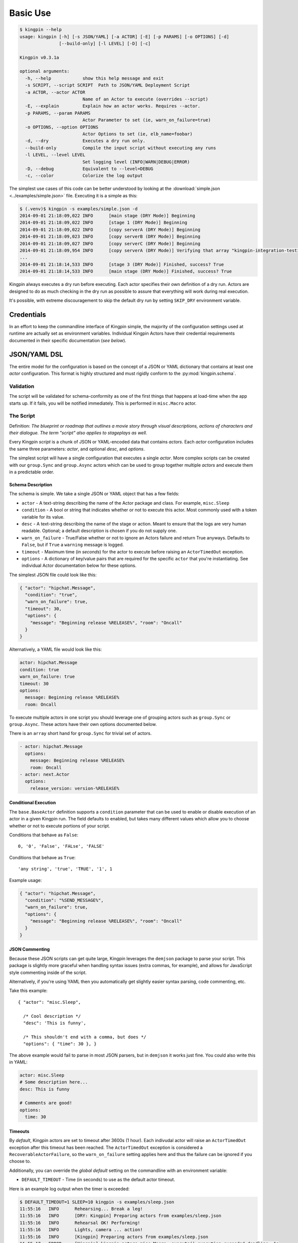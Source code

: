 Basic Use
---------

.. code-block:: guess

    $ kingpin --help
    usage: kingpin [-h] [-s JSON/YAML] [-a ACTOR] [-E] [-p PARAMS] [-o OPTIONS] [-d]
                   [--build-only] [-l LEVEL] [-D] [-c]

    Kingpin v0.3.1a

    optional arguments:
      -h, --help            show this help message and exit
      -s SCRIPT, --script SCRIPT  Path to JSON/YAML Deployment Script
      -a ACTOR, --actor ACTOR
                            Name of an Actor to execute (overrides --script)
      -E, --explain         Explain how an actor works. Requires --actor.
      -p PARAMS, --param PARAMS
                            Actor Parameter to set (ie, warn_on_failure=true)
      -o OPTIONS, --option OPTIONS
                            Actor Options to set (ie, elb_name=foobar)
      -d, --dry             Executes a dry run only.
      --build-only          Compile the input script without executing any runs
      -l LEVEL, --level LEVEL
                            Set logging level (INFO|WARN|DEBUG|ERROR)
      -D, --debug           Equivalent to --level=DEBUG
      -c, --color           Colorize the log output

The simplest use cases of this code can be better understood by looking at the
:download:`simple.json <../examples/simple.json>` file. Executing it is a
simple as this:

.. code-block:: bash

    $ (.venv)$ kingpin -s examples/simple.json -d
    2014-09-01 21:18:09,022 INFO      [main stage (DRY Mode)] Beginning
    2014-09-01 21:18:09,022 INFO      [stage 1 (DRY Mode)] Beginning
    2014-09-01 21:18:09,022 INFO      [copy serverA (DRY Mode)] Beginning
    2014-09-01 21:18:09,023 INFO      [copy serverB (DRY Mode)] Beginning
    2014-09-01 21:18:09,027 INFO      [copy serverC (DRY Mode)] Beginning
    2014-09-01 21:18:09,954 INFO      [copy serverA (DRY Mode)] Verifying that array "kingpin-integration-testing" exists
    ...
    2014-09-01 21:18:14,533 INFO      [stage 3 (DRY Mode)] Finished, success? True
    2014-09-01 21:18:14,533 INFO      [main stage (DRY Mode)] Finished, success? True

Kingpin always executes a dry run before executing. Each actor specifies their
own definition of a dry run. Actors are designed to do as much checking in the
dry run as possible to assure that everything will work during real execution.

It's possible, with extreme discouragement to skip the default dry run by
setting ``SKIP_DRY`` environment variable.

Credentials
~~~~~~~~~~~

In an effort to keep the commandline interface of Kingpin simple, the majority
of the configuration settings used at runtime are actually set as environment
variables. Individual Kingpin Actors have their credential requirements
documented in their specific documentation (*see below*).

JSON/YAML DSL
~~~~~~~~~~~~~

The entire model for the configuration is based on the concept of a JSON or
YAML dictionary that contains at least one *actor* configuration. This
format is highly structured and must rigidly conform to the
:py:mod:`kingpin.schema`.

Validation
^^^^^^^^^^
The script will be validated for schema-conformity as one of the first
things that happens at load-time when the app starts up. If it fails, you will
be notified immediately. This is performed in ``misc.Macro`` actor.

The Script
^^^^^^^^^^

Definition: *The blueprint or roadmap that outlines a movie story through
visual descriptions, actions of characters and their dialogue. The term
"script" also applies to stageplays as well.*

Every Kingpin *script* is a chunk of JSON or YAML-encoded data that contains
*actors*.  Each *actor* configuration includes the same three parameters:
*actor*, and optional *desc*, and *options*.

The simplest script will have a single configuration that executes a single
*actor*. More complex scripts can be created with our ``group.Sync`` and
``group.Async`` actors which can be used to group together multiple *actors* and
execute them in a predictable order.

Schema Description
''''''''''''''''''

The schema is simple. We take a single JSON or YAML object that has a few
fields:

-  ``actor`` - A text-string describing the name of the Actor package
   and class. For example, ``misc.Sleep``
-  ``condition`` - A bool or string that indicates whether or not to
   execute this actor. Most commonly used with a token variable for its value.
-  ``desc`` - A text-string describing the name of the stage or action.
   Meant to ensure that the logs are very human readable. Optional; a
   default description is chosen if you do not supply one.
-  ``warn_on_failure`` - True/False whether or not to ignore an Actors
   failure and return True anyways. Defaults to ``False``, but if ``True``
   a ``warning`` message is logged.
-  ``timeout`` - Maximum time (in *seconds*) for the actor to execute
   before raising an ``ActorTimedOut`` exception.
-  ``options`` - A dictionary of key/value pairs that are required for
   the specific ``actor`` that you're instantiating. See individual Actor
   documentation below for these options.

The simplest JSON file could look like this:

.. code-block:: json

    { "actor": "hipchat.Message",
      "condition": "true",
      "warn_on_failure": true,
      "timeout": 30,
      "options": {
        "message": "Beginning release %RELEASE%", "room": "Oncall"
      }
    }

Alternatively, a YAML file would look like this:

.. code-block:: yaml

    actor: hipchat.Message
    condition: true
    warn_on_failure: true
    timeout: 30
    options:
      message: Beginning release %RELEASE%
      room: Oncall

To execute multiple actors in one script you should leverage one of grouping
actors such as ``group.Sync`` or ``group.Async``. These actors have their own
options documented below.

There is an ``array`` short hand for ``group.Sync`` for trivial set of actors.

.. code-block:: yaml

    - actor: hipchat.Message
      options:
        message: Beginning release %RELEASE%
        room: Oncall
    - actor: next.Actor
      options:
        release_version: version-%RELEASE%

Conditional Execution
'''''''''''''''''''''

The ``base.BaseActor`` definition supports a ``condition`` parameter that can be
used to enable or disable execution of an actor in a given Kingpin run. The
field defaults to enabled, but takes many different values which allow you to
choose whether or not to execute portions of your script.

Conditions that behave as ``False``::

    0, '0', 'False', 'FALse', 'FALSE'

Conditions that behave as ``True``::

    'any string', 'true', 'TRUE', '1', 1

Example usage:

.. code-block:: json

    { "actor": "hipchat.Message",
      "condition": "%SEND_MESSAGE%",
      "warn_on_failure": true,
      "options": {
        "message": "Beginning release %RELEASE%", "room": "Oncall"
      }
    }

JSON Commenting
'''''''''''''''

Because these JSON scripts can get quite large, Kingpin leverages the
``demjson`` package to parse your script. This package is slightly more graceful
when handling syntax issues (extra commas, for example), and allows for
JavaScript style commenting inside of the script.

Alternatively, if you're using YAML then you automatically get slightly easier
syntax parsing, code commenting, etc.

Take this example::

    { "actor": "misc.Sleep",

      /* Cool description */
      "desc": 'This is funny',

      /* This shouldn't end with a comma, but does */
      "options": { "time": 30 }, }

The above example would fail to parse in most JSON parsers, but in ``demjson``
it works just fine. You could also write this in YAML:

.. code-block:: yaml

    actor: misc.Sleep
    # Some description here...
    desc: This is funny

    # Comments are good!
    options:
      time: 30

Timeouts
''''''''

By *default*, Kingpin actors are set to timeout after 3600s (1 hour).  Each
indivudal actor will raise an ``ActorTimedOut`` exception after this timeout has
been reached. The ``ActorTimedOut`` exception is considered a
``RecoverableActorFailure``, so the ``warn_on_failure`` setting applies here and
thus the failure can be ignored if you choose to.

Additionally, you can override the *global default* setting on the commandline
with an environment variable:

-  ``DEFAULT_TIMEOUT`` - Time (in seconds) to use as the default actor
   timeout.

Here is an example log output when the timer is exceeded:

.. code-block:: bash

    $ DEFAULT_TIMEOUT=1 SLEEP=10 kingpin -s examples/sleep.json
    11:55:16   INFO      Rehearsing... Break a leg!
    11:55:16   INFO      [DRY: Kingpin] Preparing actors from examples/sleep.json
    11:55:16   INFO      Rehearsal OK! Performing!
    11:55:16   INFO      Lights, camera ... action!
    11:55:16   INFO      [Kingpin] Preparing actors from examples/sleep.json
    11:55:17   ERROR     [Kingpin] kingpin.actors.misc.Macro._execute() execution exceeded deadline: 1s
    11:55:17   ERROR     [Sleep for some amount of time] kingpin.actors.misc.Sleep._execute() execution exceeded deadline: 1s
    11:55:17   CRITICAL  [Kingpin] kingpin.actors.misc.Macro._execute() execution exceeded deadline: 1s
    11:55:17   CRITICAL  [Sleep for some amount of time] kingpin.actors.misc.Sleep._execute() execution exceeded deadline: 1s
    11:55:17   ERROR     Kingpin encountered mistakes during the play.
    11:55:17   ERROR     kingpin.actors.misc.Macro._execute() execution exceeded deadline: 1s

*Disabling the Timeout*

You can disable the timeout on any actor by setting ``timeout: 0`` in
your JSON.

*Group Actor Timeouts*

Group actors are special -- as they do nothing but execute other actors.
Although they support the ``timeout: x`` setting, they default to disabling the
timeout (``timeout: 0``). This is done because the individual timeouts are
generally owned by the individual actors. A single actor that fails will
propagate its exception up the chain and through the Group actor just like any
other actor failure.

As an example... If you take the following example code:

.. code-block:: json

    { "desc": "Outer group",
      "actor": "group.Sync",
      "options": {
        "acts": [
          { "desc": "Sleep 10 seconds, but fail",
            "actor": "misc.Sleep",
            "timeout": 1,
            "warn_on_failure": true,
            "options": {
              "sleep": 10
            }
          },
          { "desc": "Sleep 2 seconds, but don't fail",
            "actor": "misc.Sleep",
            "options": {
              "sleep": 2
            }
          }
        ]
      }
    }

The first ``misc.Sleep`` actor will fail, but only warn (``warn_on_failure=True``)
about the failure. The parent ``group.Sync`` actor will continue on and allow the
second ``misc.Sleep`` actor to continue.

.. _token_replacement:

Token-replacement
'''''''''''''''''

*Environmental Tokens*

In an effort to allow for more re-usable JSON files, *tokens* can be inserted
into the JSON/YAML file like this ``%TOKEN_NAME%``. These will then be
dynamically swapped with environment variables found at execution time. Any
missing environment variables will cause the JSON parsing to fail and will
notify you immediately.

For an example, take a look at the :download:`complex.json
<../examples/complex.json>` file, and these examples of execution.

.. code-block:: bash

    # Here we forget to set any environment variables
    $ kingpin -s examples/complex.json -d
    2014-09-01 21:29:47,373 ERROR     Invalid Configuration Detected: Found un-matched tokens in JSON string: ['%RELEASE%', '%OLD_RELEASE%']

    # Here we set one variable, but miss the other one
    $ RELEASE=0001a kingpin -s examples/complex.json -d
    2014-09-01 21:29:56,027 ERROR     Invalid Configuration Detected: Found un-matched tokens in JSON string: ['%OLD_RELEASE%']

    # Finally we set both variables and the code begins...
    $ OLD_RELEASE=0000a RELEASE=0001a kingpin -s examples/complex.json -d
    2014-09-01 21:30:03,886 INFO      [Main (DRY Mode)] Beginning
    2014-09-01 21:30:03,886 INFO      [Hipchat: Notify Oncall Room (DRY Mode)] Beginning
    2014-09-01 21:30:03,886 INFO      [Hipchat: Notify Oncall Room (DRY Mode)] Sending message "Beginning release 0001a" to Hipchat room "Oncall"
    ...

*Default values for variables*

Tokens and Contexts can have default values specified after a pipe `|` in the variable name. Example with tokens:

*sleeper.json*

.. code-block:: json

    { "actor": "misc.Sleep",
      "desc": "Sleeping because %DESC%",
      "options": {
        "sleep": "%SLEEP|60%"
      }
    }

*Deep Nested Tokens and Macros (new in 0.4.0)*

In order to allow for more complex Kingpin script definitions with
:py:mod:`misc.Macro`, :py:mod:`group.Sync` and :py:mod:`group.Async` actors,
Kingpin allows for environmental and manually defined tokens to be passed down
from actor to actor. Here's a fairly trivial example. Take this simple
``sleeper.json`` example that relies on a ``%SLEEP%`` and ``%DESC%`` token.


*sleeper.json*

.. code-block:: json

    { "actor": "misc.Sleep",
      "desc": "Sleeping because %DESC%",
      "options": {
        "sleep": "%SLEEP%"
      }
    }

One way to run this would be via the command line with the `$SLEEP`
and `$DESC` environment variable set (*output stripped a bit for
readability*):

.. code-block:: bash

    $ SKIP_DRY=1 DESC=pigs SLEEP=0.1 kingpin --debug --script sleeper.json
    [Kingpin] Checking for required options: ['macro']
    [Kingpin] Initialized (warn_on_failure=False, strict_init_context=True)
    [Kingpin] Preparing actors from sleeper.json
    [Kingpin] Parsing <open file u'sleeper.json', mode 'r' at 0x10c8ad150>
    [Kingpin] Validating schema for sleeper.json
    Building Actor "misc.Sleep" with args: {'init_tokens': '<hidden>', u'options': {u'sleep': u'0.1'}, u'desc': u'Sleeping because pigs'}
    [Sleeping because pigs] Checking for required options: ['sleep']
    [Sleeping because pigs] Initialized (warn_on_failure=False, strict_init_context=True)
    
    Lights, camera ... action!
    
    [Kingpin] Beginning
    [Kingpin] Condition True evaluates to True
    [Kingpin] kingpin.actors.misc.Macro._execute() deadline: None(s)
    [Sleeping because pigs] Beginning
    [Sleeping because pigs] Condition True evaluates to True
    [Sleeping because pigs] kingpin.actors.misc.Sleep._execute() deadline: 3600(s)
    [Sleeping because pigs] Sleeping for 0.1 seconds
    [Sleeping because pigs] Finished successfully, return value: None
    [Sleeping because pigs] kingpin.actors.misc.Sleep.execute() execution time: 0.11s
    [Kingpin] Finished successfully, return value: None
    [Kingpin] kingpin.actors.misc.Macro.execute() execution time: 0.11s


Another way to run this would be with a wrapper script that sets the ``%DESC%``
for you, but still leaves the ``%SLEEP%`` token up to you:

*wrapper.json*

.. code-block:: json

  { "actor": "misc.Macro",
    "options": {
      "macro": "sleeper.json",
      "tokens": {
        "DESC": "flying-pigs"
      }
    }
  }

Now, watch us instantiate this wrapper - with `$DESC` and `$SLEEP` set.
Notice how ``%DESC%`` is overridden by the token from the JSON wrapper?

.. code-block:: bash

  $ SKIP_DRY=1 DESC=pigs SLEEP=0.1 kingpin --debug --script wrapper.json

  [Kingpin] Checking for required options: ['macro']
  [Kingpin] Initialized (warn_on_failure=False, strict_init_context=True)
  [Kingpin] Preparing actors from wrapper.json
  [Kingpin] Parsing <open file u'wrapper.json', mode 'r' at 0x10f52f150>
  [Kingpin] Validating schema for wrapper.json
  Building Actor "misc.Macro" with args: {'init_tokens': '<hidden>', u'options': {u'tokens': {u'DESC': u'flying-pigs'}, u'macro': u'sleeper.json'}}
  [Macro: sleeper.json] Checking for required options: ['macro']
  [Macro: sleeper.json] Initialized (warn_on_failure=False, strict_init_context=True)
  [Macro: sleeper.json] Preparing actors from sleeper.json
  [Macro: sleeper.json] Parsing <open file u'sleeper.json', mode 'r' at 0x10f52f1e0>
  [Macro: sleeper.json] Validating schema for sleeper.json
  Building Actor "misc.Sleep" with args: {'init_tokens': '<hidden>', u'options': {u'sleep': u'0.1'}, u'desc': u'Sleeping because flying-pigs'}
  [Sleeping because flying-pigs] Checking for required options: ['sleep']
  [Sleeping because flying-pigs] Initialized (warn_on_failure=False, strict_init_context=True)
  
  Lights, camera ... action!
  
  [Kingpin] Beginning
  [Kingpin] Condition True evaluates to True
  [Kingpin] kingpin.actors.misc.Macro._execute() deadline: None(s)
  [Macro: sleeper.json] Beginning
  [Macro: sleeper.json] Condition True evaluates to True
  [Macro: sleeper.json] kingpin.actors.misc.Macro._execute() deadline: None(s)
  [Sleeping because flying-pigs] Beginning
  [Sleeping because flying-pigs] Condition True evaluates to True
  [Sleeping because flying-pigs] kingpin.actors.misc.Sleep._execute() deadline: 3600(s)
  [Sleeping because flying-pigs] Sleeping for 0.1 seconds
  [Sleeping because flying-pigs] Finished successfully, return value: None
  [Sleeping because flying-pigs] kingpin.actors.misc.Sleep.execute() execution time: 0.10s
  [Macro: sleeper.json] Finished successfully, return value: None
  [Macro: sleeper.json] kingpin.actors.misc.Macro.execute() execution time: 0.10s
  [Kingpin] Finished successfully, return value: None
  [Kingpin] kingpin.actors.misc.Macro.execute() execution time: 0.11s

*Contextual Tokens*

Once the initial JSON files have been loaded up, we have a second layer of
*tokens* that can be referenced. These tokens are known as *contextual tokens*.
These *contextual tokens* are used during-runtime to swap out *strings* with
*variables*. Currently only the ``group.Sync`` and ``group.Async`` actors have the
ability to define usable tokens, but any actor can then reference these tokens.

*Contextual tokens for simple variable behavior*

.. code-block:: json

    { "desc": "Send out hipchat notifications",
      "actor": "group.Sync",
      "options": {
          "contexts": [ { "ROOM": "Systems" } ],
          "acts": [
              { "desc": "Notify {ROOM}",
                "actor": "hipchat.Message",
                "options": {
                  "room": "{ROOM}",
                    "message": "Hey room .. I'm done with something"
                }
              }
          ]
      }
    }

.. code-block:: bash

    2015-01-14 15:03:16,840 INFO      [DRY: Send out hipchat notifications] Beginning 1 actions
    2015-01-14 15:03:16,840 INFO      [DRY: Notify Systems] Sending message "Hey room .. I'm done with something" to Hipchat room "Systems"

*Contextual tokens used for iteration*

.. code-block:: json

    { "actor": "group.Async",
      "options": {
        "contexts": [
          { "ROOM": "Engineering", "WISDOM": "Get back to work" },
          { "ROOM": "Cust Service", "WISDOM": "Have a nice day" }
        ],
        "acts": [
          { "desc": "Notify {ROOM}",
            "actor": "hipchat.Message",
            "options": {
                "room": "{ROOM}",
                "message": "Hey room .. I'm done with the release. {WISDOM}"
            }
          }
        ]
      }
    }

.. code-block:: bash

    2015-01-14 15:02:22,165 INFO      [DRY: kingpin.actor.group.Async] Beginning 2 actions
    2015-01-14 15:02:22,165 INFO      [DRY: Notify Engineering] Sending message "Hey room .. I'm done with the release. Get back to work" to Hipchat room "Engineering"
    2015-01-14 15:02:22,239 INFO      [DRY: Notify Cust Service] Sending message "Hey room .. I'm done with the release. Have a nice day" to Hipchat room "Cust Service"

Contextual tokens stored in separate file
'''''''''''''''''''''''''''''''''''''''''

When multiple Kingpin JSON files need to leverage the same context for
different purposes it is useful to put the contexts into a stand alone file and
then reference that file. Context files support `token-replacement`_ just like
:py:mod:`misc.Macro` actor. See example below.

*kingpin.json*

.. code-block:: json

    { "desc": "Send ending notifications...",
      "actor": "group.Async",
      "options": {
        "contexts": "data/notification-rooms.json",
        "acts": [
          { "desc": "Notify {ROOM}",
            "actor": "hipchat.Message",
            "options": {
                "room": "{ROOM}",
                "message": "Hey room .. I'm done with the release. {WISDOM}"
            }
          }
        ]
      }
    }

*data/notification-rooms.json*

.. code-block:: json

    [
      { "ROOM": "Engineering", "WISDOM": "%USER% says: Get back to work" },
      { "ROOM": "Cust Service", "WISDOM": "%USER% says: Have a nice day" }
    ]

Early Actor Instantiation
'''''''''''''''''''''''''

Again, in an effort to prevent mid-run errors, we pre-instantiate all Actor
objects all at once before we ever begin executing code. This ensures that
major typos or misconfigurations in the JSON will be caught early on.

You can test the correctness of all actor instantiation without executing
a run or a dry-run by passing in the `--build-only` flag. Kingpin will exit
with status 0 on success and status 1 if any actor instantiations have failed.


Command-line Execution without JSON
~~~~~~~~~~~~~~~~~~~~~~~~~~~~~~~~~~~

For the simple case of executing a single actor without too many options, you
are able to pass these options in on the commandline to avoid writing any JSON.

.. code-block:: bash

    $ kingpin --actor misc.Sleep --explain
    Sleeps for an arbitrary number of seconds.

    **Options**

    :sleep:
      Integer of seconds to sleep.

    **Examples**

    .. code-block:: json

       { "actor": "misc.Sleep",
         "desc": "Sleep for 60 seconds",
         "options": {
           "sleep": 60
         }
       }

    **Dry Mode**

    Fully supported -- does not actually sleep, just pretends to.

``--explain`` provides the same text that is available in this used in this
documentation.


.. code-block:: bash

    $ kingpin --actor misc.Sleep --param warn_on_failure=true --option sleep=5
    17:54:53   INFO      Rehearsing... Break a leg!
    17:54:53   INFO      [DRY: Kingpin] Preparing actors from {"actor":"misc.Sleep","desc":"Commandline Execution","options":{"sleep":"5"},"warn_on_failure":"true"}
    17:54:53   INFO      Rehearsal OK! Performing!
    17:54:53   INFO      [Kingpin] Preparing actors from {"actor":"misc.Sleep","desc":"Commandline Execution","options":{"sleep":"5"},"warn_on_failure":"true"}
    17:54:53   INFO
    17:54:53   WARNING   Lights, camera ... action!
    17:54:53   INFO

You can stack as many ``--option`` and ``--param`` command line options as you wish.

.. code-block:: bash

    $ kingpin --actor misc.Sleep --param warn_on_failure=true --param condition=false --option "sleep=0.1"
    17:59:46   INFO      Rehearsing... Break a leg!
    17:59:46   INFO      [DRY: Kingpin] Preparing actors from {"actor":"misc.Sleep","condition":"false","desc":"Commandline Execution","options":{"sleep":"0.1"},"warn_on_failure":"true"}
    17:59:46   WARNING   [DRY: Commandline Execution] Skipping execution. Condition: false
    17:59:46   INFO      Rehearsal OK! Performing!
    17:59:46   INFO      [Kingpin] Preparing actors from {"actor":"misc.Sleep","condition":"false","desc":"Commandline Execution","options":{"sleep":"0.1"},"warn_on_failure":"true"}
    17:59:46   INFO
    17:59:46   WARNING   Lights, camera ... action!
    17:59:46   INFO
    17:59:46   WARNING   [Commandline Execution] Skipping execution. Condition: false

